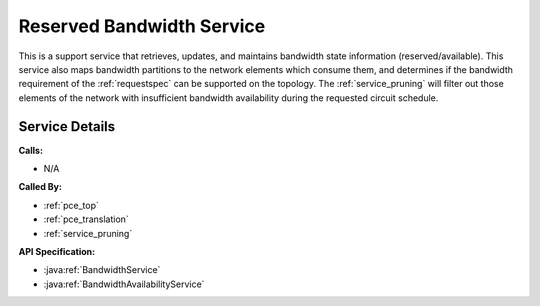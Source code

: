 .. _service_bandwidth:

Reserved Bandwidth Service
==========================

This is a support service that retrieves, updates, and maintains bandwidth state information (reserved/available). This service also maps bandwidth partitions to the network elements which consume them, and determines if the bandwidth requirement of the :ref:`requestspec` can be supported on the topology. The :ref:`service_pruning` will filter out those elements of the network with insufficient bandwidth availability during the requested circuit schedule.


Service Details
---------------
**Calls:**

- N/A

**Called By:** 

- :ref:`pce_top`
- :ref:`pce_translation`
- :ref:`service_pruning`

**API Specification:**

- :java:ref:`BandwidthService`
- :java:ref:`BandwidthAvailabilityService`
